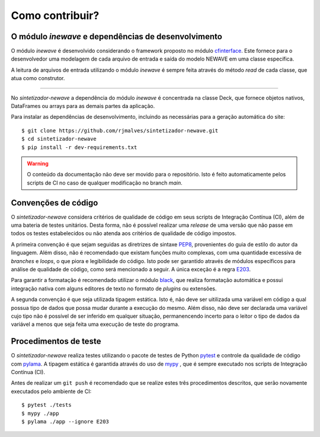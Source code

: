 Como contribuir?
=================

O módulo `inewave` e dependências de desenvolvimento
------------------------------------------------------------

O módulo *inewave* é desenvolvido considerando o framework proposto no módulo `cfinterface <https://github.com/rjmalves/cfi>`_. Este fornece para o desenvolvedor
uma modelagem de cada arquivo de entrada e saída do modelo NEWAVE em uma classe específica.

A leitura de arquivos de entrada utilizando o módulo *inewave* é sempre feita através do método *read*
de cada classe, que atua como construtor.

........

No *sintetizador-newave* a dependência do módulo *inewave* é concentrada na classe Deck, que fornece
objetos nativos, DataFrames ou arrays para as demais partes da aplicação.

Para instalar as dependências de desenvolvimento, incluindo as necessárias para a geração automática do site::
    
    $ git clone https://github.com/rjmalves/sintetizador-newave.git
    $ cd sintetizador-newave
    $ pip install -r dev-requirements.txt

.. warning::

    O conteúdo da documentação não deve ser movido para o repositório. Isto é feito
    automaticamente pelos scripts de CI no caso de qualquer modificação no branch `main`.


Convenções de código
---------------------

O *sintetizador-newave* considera critérios de qualidade de código em seus scripts de Integração Contínua (CI), além de uma bateria de testes unitários.
Desta forma, não é possível realizar uma *release* de uma versão que não passe em todos os testes estabelecidos ou não
atenda aos critérios de qualidade de código impostos.

A primeira convenção é que sejam seguidas as diretrizes de sintaxe `PEP8 <https://peps.python.org/pep-0008/>`_, provenientes do guia de estilo
do autor da linguagem. Além disso, não é recomendado que existam funções muito complexas, com uma quantidade
excessiva de *branches* e *loops*, o que piora e legibilidade do código. Isto pode ser garantido através de módulos
específicos para análise de qualidade de código, como será mencionado a seguir. A única exceção é a regra `E203 <https://www.flake8rules.com/rules/E203.html>`_.

Para garantir a formatação é recomendado utilizar o módulo `black <https://github.com/psf/black>`_, que realiza formatação automática e possui
integração nativa com alguns editores de texto no formato de *plugins* ou extensões. 

A segunda convenção é que seja utilizada tipagem estática. Isto é, não deve ser uitilizada uma variável em código a qual possua
tipo de dados que possa mudar durante a execução do mesmo. Além disso, não deve ser declarada uma variável cujo tipo não é possível de
ser inferido em qualquer situação, permanencendo incerto para o leitor o tipo de dados da variável a menos que seja feita uma
execução de teste do programa.


Procedimentos de teste
-----------------------

O *sintetizador-newave* realiza testes utilizando o pacote de testes de Python `pytest <https://pytest.org>`_
e controle da qualidade de código com `pylama <https://pylama.readthedocs.io/en/latest//>`_.
A tipagem estática é garantida através do uso de `mypy <http://mypy-lang.org/>`_
, que é sempre executado nos scripts de Integração Contínua (CI).

Antes de realizar um ``git push`` é recomendado que se realize estes três procedimentos
descritos, que serão novamente executados pelo ambiente de CI::

    $ pytest ./tests
    $ mypy ./app
    $ pylama ./app --ignore E203
